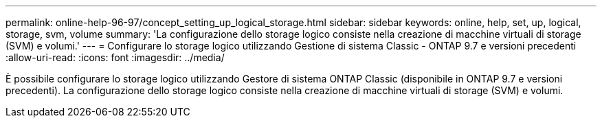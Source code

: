 ---
permalink: online-help-96-97/concept_setting_up_logical_storage.html 
sidebar: sidebar 
keywords: online, help, set, up, logical, storage, svm, volume 
summary: 'La configurazione dello storage logico consiste nella creazione di macchine virtuali di storage (SVM) e volumi.' 
---
= Configurare lo storage logico utilizzando Gestione di sistema Classic - ONTAP 9.7 e versioni precedenti
:allow-uri-read: 
:icons: font
:imagesdir: ../media/


[role="lead"]
È possibile configurare lo storage logico utilizzando Gestore di sistema ONTAP Classic (disponibile in ONTAP 9.7 e versioni precedenti). La configurazione dello storage logico consiste nella creazione di macchine virtuali di storage (SVM) e volumi.
